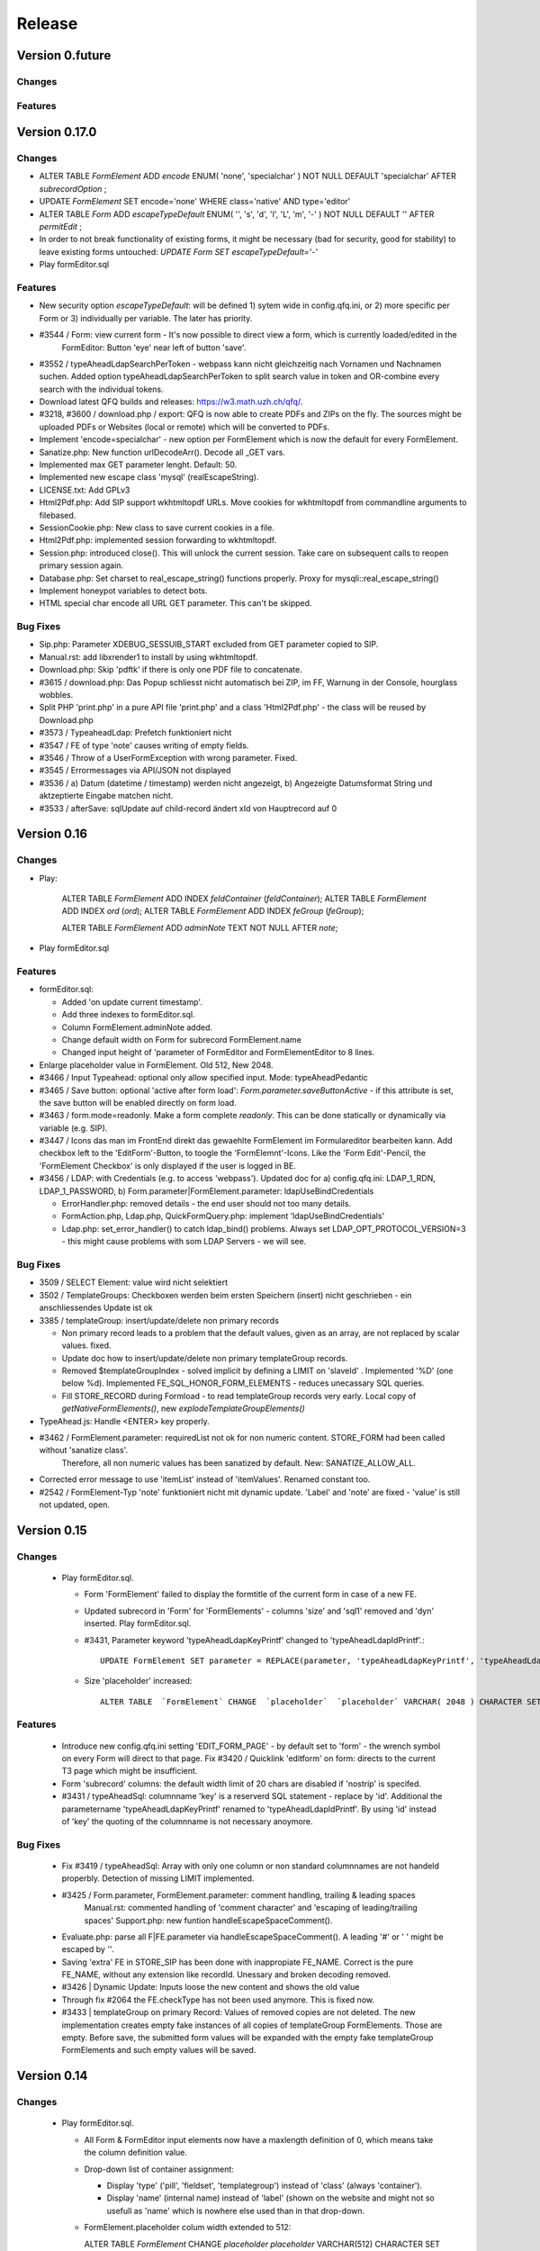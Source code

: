 .. _release:

Release
=======

Version 0.future
----------------

Changes
^^^^^^^

Features
^^^^^^^^

Version 0.17.0
--------------

Changes
^^^^^^^

* ALTER TABLE  `FormElement` ADD  `encode` ENUM(  'none',  'specialchar' ) NOT NULL DEFAULT  'specialchar' AFTER  `subrecordOption` ;
* UPDATE `FormElement` SET encode='none' WHERE class='native' AND type='editor'

* ALTER TABLE  `Form` ADD  `escapeTypeDefault` ENUM(  '',  's',  'd',  'l',  'L',  'm',  '-' ) NOT NULL DEFAULT  '' AFTER  `permitEdit` ;

* In order to not break functionality of existing forms, it might be necessary (bad for security, good for stability) to
  leave existing forms untouched: `UPDATE Form SET escapeTypeDefault='-'`

* Play formEditor.sql

Features
^^^^^^^^

* New security option `escapeTypeDefault`: will be defined 1) sytem wide in config.qfq.ini, or 2) more specific per
  Form or 3) individually per variable. The later has priority.
* #3544 / Form: view current form - It's now possible to direct view a form, which is currently loaded/edited in the
   FormEditor: Button 'eye' near left of button 'save'.
* #3552 / typeAheadLdapSearchPerToken - webpass kann nicht gleichzeitig nach Vornamen und Nachnamen suchen. Added option
  typeAheadLdapSearchPerToken to split search value in token and OR-combine every search with the individual tokens.
* Download latest QFQ builds and releases: https://w3.math.uzh.ch/qfq/.
* #3218, #3600 / download.php / export: QFQ is now able to create PDFs and ZIPs on the fly. The sources might be
  uploaded PDFs or Websites (local or remote) which will be converted to PDFs.
* Implement 'encode=specialchar' - new option per FormElement which is now the default for every FormElement.
* Sanatize.php: New function urlDecodeArr(). Decode all _GET vars.
* Implemented max GET parameter lenght. Default: 50.
* Implemented new escape class 'mysql' (realEscapeString).
* LICENSE.txt: Add GPLv3
* Html2Pdf.php: Add SIP support wkhtmltopdf URLs. Move cookies for wkhtmltopdf from commandline arguments to filebased.
* SessionCookie.php: New class to save current cookies in a file.
* Html2Pdf.php: implemented session forwarding to wkhtmltopdf.
* Session.php: introduced close(). This will unlock the current session. Take care on subsequent calls to reopen primary session again.
* Database.php: Set charset to real_escape_string() functions properly. Proxy for mysqli::real_escape_string()
* Implement honeypot variables to detect bots.
* HTML special char encode all URL GET parameter. This can't be skipped.

Bug Fixes
^^^^^^^^^

* Sip.php: Parameter XDEBUG_SESSUIB_START excluded from GET parameter copied to SIP.
* Manual.rst: add libxrender1 to install by using wkhtmltopdf.
* Download.php: Skip 'pdftk' if there is only one PDF file to concatenate.
* #3615 / download.php: Das Popup schliesst nicht automatisch bei ZIP, im FF, Warnung in der Console, hourglass wobbles.
* Split PHP 'print.php' in a pure API file 'print.php' and a class 'Html2Pdf.php' - the class will be reused by Download.php
* #3573 / TypeaheadLdap: Prefetch funktioniert nicht
* #3547 / FE of type 'note' causes writing of empty fields.
* #3546 / Throw of a UserFormException with wrong parameter. Fixed.
* #3545 / Errormessages via API/JSON not displayed
* #3536 / a) Datum (datetime / timestamp) werden nicht angezeigt, b) Angezeigte Datumsformat String und aktzeptierte Eingabe matchen nicht.
* #3533 / afterSave: sqlUpdate auf child-record ändert xId von Hauptrecord auf 0

Version 0.16
------------

Changes
^^^^^^^

* Play:

    ALTER TABLE `FormElement` ADD INDEX `feIdContainer` (`feIdContainer`);
    ALTER TABLE `FormElement` ADD INDEX `ord` (`ord`);
    ALTER TABLE `FormElement` ADD INDEX `feGroup` (`feGroup`);

    ALTER TABLE `FormElement` ADD `adminNote` TEXT NOT NULL AFTER `note`;

* Play formEditor.sql

Features
^^^^^^^^

* formEditor.sql:

  * Added 'on update current timestamp'.
  * Add three indexes to formEditor.sql.
  * Column FormElement.adminNote added.
  * Change default width on Form for subrecord FormElement.name
  * Changed input height of 'parameter of FormEditor and FormElementEditor to 8 lines.

* Enlarge placeholder value in FormElement. Old 512, New 2048.
* #3466 / Input Typeahead: optional only allow specified input. Mode: typeAheadPedantic
* #3465 / Save button: optional 'active after form load': `Form.parameter.saveButtonActive` - if this attribute is set,
  the save button will be enabled directly on form load.
* #3463 / form.mode=readonly. Make a form complete `readonly`. This can be done statically or dynamically via variable (e.g. SIP).
* #3447 / Icons das man im FrontEnd direkt das gewaehlte FormElement im Formulareditor bearbeiten kann. Add checkbox left
  to the 'EditForm'-Button, to toogle the 'FormElemnt'-Icons. Like the  'Form Edit'-Pencil, the 'FormElement Checkbox'
  is only displayed if the user is logged in BE.
* #3456 / LDAP: with Credentials (e.g. to access 'webpass'). Updated doc for a) config.qfq.ini: LDAP_1_RDN, LDAP_1_PASSWORD,
  b) Form.parameter|FormElement.parameter: ldapUseBindCredentials

  * ErrorHandler.php: removed details - the end user should not too many details.
  * FormAction.php, Ldap.php, QuickFormQuery.php: implement 'ldapUseBindCredentials'
  * Ldap.php: set_error_handler() to catch ldap_bind() problems. Always set LDAP_OPT_PROTOCOL_VERSION=3 - this might cause problems with som LDAP Servers - we will see.


Bug Fixes
^^^^^^^^^

* 3509 / SELECT Element: value wird nicht selektiert
* 3502 / TemplateGroups: Checkboxen werden beim ersten Speichern (insert) nicht geschrieben - ein anschliessendes Update
  ist ok
* 3385 / templateGroup: insert/update/delete non primary records

  * Non primary record leads to a problem that the default values, given as an array, are not replaced by scalar values. fixed.
  * Update doc how to insert/update/delete non primary templateGroup records.
  * Removed $templateGroupIndex - solved implicit by defining a LIMIT on 'slaveId' . Implemented '%D' (one below %d). Implemented FE_SQL_HONOR_FORM_ELEMENTS - reduces unecassary SQL queries.
  * Fill STORE_RECORD during Formload - to read templateGroup records very early. Local copy of `getNativeFormElements()`, new `explodeTemplateGroupElements()`

* TypeAhead.js: Handle <ENTER> key properly.
* #3462 / FormElement.parameter: requiredList not ok for non numeric content. STORE_FORM had been called without 'sanatize class'.
   Therefore, all non numeric values has been sanatized by default. New: SANATIZE_ALLOW_ALL.
* Corrected error message to use 'itemList' instead of 'itemValues'. Renamed constant too.
* #2542 / FormElement-Typ 'note' funktioniert nicht mit dynamic update. 'Label' and 'note' are fixed - 'value' is still not updated, open.

Version 0.15
------------

Changes
^^^^^^^

 * Play formEditor.sql.

   * Form 'FormElement' failed to display the formtitle of the current form in case of a new FE.
   * Updated subrecord in 'Form' for 'FormElements' - columns 'size' and 'sql1' removed and 'dyn' inserted. Play formEditor.sql.

   *  #3431, Parameter keyword 'typeAheadLdapKeyPrintf' changed to 'typeAheadLdapIdPrintf'.::

        UPDATE FormElement SET parameter = REPLACE(parameter, 'typeAheadLdapKeyPrintf', 'typeAheadLdapIdPrintf')

   * Size 'placeholder' increased::

        ALTER TABLE  `FormElement` CHANGE  `placeholder`  `placeholder` VARCHAR( 2048 ) CHARACTER SET utf8 COLLATE utf8_general_ci NOT NULL DEFAULT  '';

Features
^^^^^^^^

 * Introduce new config.qfq.ini setting 'EDIT_FORM_PAGE' - by default set to 'form' - the wrench symbol on every Form
   will direct to that page. Fix #3420 / Quicklink 'editform' on form: directs to the current T3 page which might be insufficient.
 * Form 'subrecord' columns: the default width limit of 20 chars are disabled if 'nostrip' is specifed.
 * #3431 / typeAheadSql: columnname 'key' is a reserverd SQL statement - replace by 'id'. Additional the parametername
   'typeAheadLdapKeyPrintf' renamed to 'typeAheadLdapIdPrintf'. By using 'id' instead of 'key' the quoting of the columnname
   is not necessary anoymore.



Bug Fixes
^^^^^^^^^

 * Fix #3419 / typeAheadSql: Array with only one column or non standard columnnames are not handeld properbly.
   Detection of missing LIMIT implemented.
 * #3425 / Form.parameter, FormElement.parameter: comment handling, trailing & leading spaces
    Manual.rst: commented handling of 'comment character' and 'escaping of leading/trailing spaces'
    Support.php: new funtion handleEscapeSpaceComment().
 * Evaluate.php: parse all F|FE.parameter via handleEscapeSpaceComment(). A leading '#' or ' ' might be escaped by '\'.
 * Saving 'extra' FE in STORE_SIP has been done with inappropiate FE_NAME. Correct is the pure FE_NAME, without any
   extension like recordId. Unessary and broken decoding removed.
 * #3426 | Dynamic Update: Inputs loose the new content and shows the old value
 * Through fix #2064 the FE.checkType has not been used anymore. This is fixed now.
 * #3433 | templateGroup on primary Record: Values of removed copies are not deleted. The new implementation creates empty
   fake instances of all copies of templateGroup FormElements. Those are empty. Before save, the submitted form values
   will be expanded with the empty fake templateGroup FormElements and such empty values will be saved.


Version 0.14
------------

Changes
^^^^^^^

 * Play formEditor.sql.

   * All Form & FormEditor input elements now have a maxlength definition of 0, which means take the column definition value.
   * Drop-down list of container assignment:

     * Display 'type' ('pill', 'fieldset', 'templategroup') instead of 'class' (always 'container').
     * Display 'name' (internal name) instead of 'label' (shown on the website and might not so usefull as 'name' which is nowhere else used than in that drop-down.

   * FormElement.placeholder colum width extended to 512:

     ALTER TABLE `FormElement` CHANGE `placeholder` `placeholder` VARCHAR(512) CHARACTER SET utf8 COLLATE utf8_general_ci NOT NULL DEFAULT ''

 * New class Ldap.php.

Features
^^^^^^^^

 * Typeahead for SQL and LDAP Datasources implemented.
 * formEditor.sql: Changed width of column FormElement.placeholder from 255 to 512. Removed hardcoded 'size' in FormElement 'placeholder'.
 * Character Count: Display a `counter` on input or textarea fields, activated by specifying the formElement.parameter 'characterCountWrap'.
 * Evaluate.php: Two new escape options 'l' and 'L'. Backport of ldap_escape() for PHP <5.6. Multiple escaping for one value now possible.
 * Manual.rst: add some example for TypeAhead and for saving LDAP value.
 * Load foreign values in templatGroups - saving is not implemented yet.
 * Manual: Added howto prevent <p>-wrap in TinyMCE
 * TemplateGroup: Add button now disabled if max. number of copies reached.
 * #3414/QuickFormQuery.php: wrap whole form in 'col-md-XX' - User controls the width of an QFQ form.

Bug Fixes
^^^^^^^^^

 * Dynamic Update has been broken since implementing of 'element-update' (#3180). Now both methods, 'element-update' and 'form-update' should be fine.
 * qfq-bs.css.less: Fixed problem with 'typeahead input elements' not expanded to Bootstrap column width. Changed
   Layout/Design Typeahead drop-down box. Add hoover for the drop-down box with a blue background
 * AbstractBuildForm.php: #3374 - textarea elements now contains 'maxlength' attribute.
 * BuildFormBootstrap.php: wrapping of optional 'submitButtonText' now done with the 'per form' values.
 * typeahead.php: if there is an exception, the message body is sent as regular 'content' for the drop-down box. At the
   moment this is the only way to transmit any error messages.
 * formEditor.sql: removed all 'maxLength' string values for 'Form' and 'FormElement' forms.
 * Save button becomes active if a templateGroup copy is removed.
 * #3413 Form ohne Pill hat kein padding am Rand. Fix: if there are no pills, an additinal col-md-12 will be rendered.


Version 0.13
------------

Changes
^^^^^^^

 * Play formEditor.sql.
 * formEditor.sql:

   * Checktype of `Form.name` restricted to `alnumx` (prior `all`).
   * Changed `access` for Form `form` & '`ormElement` from `always` to `sip`.

 * Table `FormElement`

   * Modified column: `checkType` - new value `numerical`

     ALTER TABLE FormElement MODIFY COLUMN checkType ENUM('alnumx','digit','numerical','email','min|max','min|max date',
       'pattern','allbut','all') NOT NULL DEFAULT 'alnumx'

 * Example Report for `forms` extended by a delete button per row.

Features
^^^^^^^^

 * print.php: offers 'print page' for any local page - create a PDF on the fly (printout is then browser independent).

   * Install `wkhtmltopdf` on the webserver (http://wkhtmltopdf.org/).
   * In config.qfq.ini setup:

        BASE_URL_PRINT=http://www.../
        WKHTMLTOPDF=/opt/wkhtmltox/bin/wkhtmltopdf

 * Check and error report if 'php_intl' is missing.
 * New Checktype 'allow numerical'.
 * Documentation: example for 'radio' with no pre selection.
 * #3063, Radios and checkboxes optional rendered in Bootstrap layout.
 * Added 'help-box with-errors'-DIV after radios and checkboxes.
 * Respect attribute `data-class-on-change` on save buttons.


Bug Fixes
^^^^^^^^^

 * #2138 / digit sanitize: new class 'numerical' implemented.
 * Fixed recursive thrown exception.
 * #2064 / search of a default value for a non existing tablecolumn returns 'false'.

   * Fixed setting of STORE_SYSTEM / showDebugInfo during API call.

 * #2081, #3180 Form: Label & note - update via `DynamicUpdate`
 * #3253, if there is no STORE_TYPO3 (calls through .../api/ like save, delete, load): use SIP / CLIENT_TYPO3VARS.
 * qfq-bs.css:

   * Alignment of checkboxes and radios optimized.
   * CSS class 'qfq-note' for 'notes' (third column in a form).


Version 0.12
------------

Changes
^^^^^^^

 * Table 'FormElement'
   * New column: rowLabelInputNote

      ALTER TABLE  `FormElement` ADD `rowLabelInputNote` set('row','label','/label','input','/input','note','/note','/row')
      NOT NULL DEFAULT 'row,label,/label,input,/input,note,/note,/row' AFTER  `bsNoteColumns` ;

   * Modified column: 'type' - new value 'templateGroup'

      ALTER TABLE  `FormElement` CHANGE  `type`  `type` ENUM(  'checkbox',  'date',  'datetime',  'dateJQW',  'datetimeJQW',  'extra',
      'gridJQW',  'text',  'editor',  'time',  'note',  'password',  'radio',  'select',  'subrecord',  'upload',  'fieldset', 'pill',
      'templateGroup',  'beforeLoad',  'beforeSave',  'beforeInsert',  'beforeUpdate',  'beforeDelete',  'afterLoad',  'afterSave',
      'afterInsert',  'afterUpdate',  'afterDelete',  'sendMail' ) CHARACTER SET utf8 COLLATE utf8_general_ci NOT NULL DEFAULT  'text'

 * formEditor.sql: Added HTML 'placeholder' in FormEditor for bs*Columns.

   * PLAY 'formEditor.sql'.

 * User Input will be UTF8 normalized.

   * INSTALL 'php5-intl' or 'php7.0-intl' on Webserver.

 * Add globalize.js to be included. Needed by jqx-all.js

   * UPDATE EXISTING TypoScript TEMPLATES of QFQ Installation.

 * Name of variable '_filename' (used in field 'parameter') has changed. Old: '_filename', New: 'filename'

   * UPDATE `FormElement` SET parameter = REPLACE(parameter, "_filename", "filename")


Features
^^^^^^^^

 * User input will be UTF8 normalized
 * config.qfq-ini:
   * New configuration values: FORM_BS_LABEL_COLUMNS / FORM_BS_INPUT_COLUMNS / FORM_BS_NOTE_COLUMNS
   * Comment empty variables - the new default setting is, that empty parameter in config.qfq.ini means EMPTY (=parameter is set and will not be overwritten by internal default), not UNDEFINED (overwritten by internal default).
 * FileUpload:
   * Implemented new Formelement.parameter: fileReplace=always - will replace existing files.
   * Multiple / Advanced Upload: new logic implements slaveId, sqlInsert, sqlUpdate, sqlDelete.
 * FormElement.parameter: sqlBefore / sqlAfter fired during 'Form' save for action elements.
 * STORE FORM: variable 'filename' moved to STORE VAR - sanatize class needs no longer specified.
 * STORE VAR: two new variables 'filename' and 'fileDestination' valid during processing of current upload FormElement.
 * Default store priority list changed. Old: 'FSRD', New: 'FSRVD'.
 * CODING.md: update doc for FormElement 'upload' and general 'Form' rendering & save (recursive rendering).
 * User manual:
   * Described form layout options: description for bsLabelColumn, bsInputColumn, bsNoteColumn
   * Update 'file-upload' doc.
   * Described 3 examples for upload forms.
 * Administrator manual:
   * Add description page.meta...
 * New FormElement (type= 'container') added: 'templateGroup'
   * FormElement.parameter.tgAddClass | tgAddText | tgRemoveClass | tgRemoveText | tgClass
   * FormElement.maxSize: max number of duplicates
   * #3230 templateGroup: margin between copies. 'tgClass' implemented.
 * Native FormElements:
   * FormElement.parameter.htlmlBefore|htmlAfter - add the specified HTML code before or after the element (outside of any wrapping)
   * #3224, #3231 Html Tag <hr> als FormElement. >> htmlBefore | htmlAfter.
   * FormElement.parameter.wrapLabel | wrapInput | wrapAfter | wrapRow - if specified, any default wrapping is omitted.
   * FormElement.bsNoteColumns | bsInputColumns | bsNoteColumns - a '0' will suppress the whole rendering of the item.
   * FormElement.rowLabelInputNote - switch on/off rendering of the corresponding system wrapping items.
 * #3232 Define custom 'on-change' color - used for the save button: Form.parameter.buttonOnChangeClass=...
 * Form.parameter & FormElement.parameter: Lines starting with '#' are treated as comments and will not be parsed.

Bug fixes
^^^^^^^^^

 * User manual:
   * Fixed double include of validator.js in T3 Typoscript template example.
   * Fixed wrong store name SYSTEM: S > Y
   * Fixed wrong STORE_FORM variable names.
   * Reformat FormElement.parameter description.
   * Styling errors fixed.
 * Use of 'decryptCurlyBraces()' to get better error messages.
 * Skip unwanted parameter expansion during save.
 * Fixed bug with uninitialized FE_SLAVE_ID
 * formEditor.sql:
   * The defintion as 'editor' (not text) for FormElement 'note' has been lost - reinserted.
   * Fixed problem while playing SQL query - deleting old FormElements of Formeditor deleted also FormElements of other forms.
 * #3066 / help-text with-error - CSS class 'hidden' will be rendered by default (as long there is no error).
 * Labels are skipped, if FormElement.bsLabelColumns=0.
 * Respect attribute `data-class-on-change` on save buttons.

Version 0.11
------------

Features
^^^^^^^^

 * Added STORE_BEFORE, #3146 - Mainly used to compare old and new values during a form 'save' action.
 * Added 'best practice' for defining and using of 'Central configure values' in UserManual.
 * Added accent characters to sanatize class 'alnumx', #3183.
 * Set default all QFQ send mails to 'auto-submit'.
 * Added possibility to customize error messages ('data-pattern-error', 'data-rquired-error', 'data-match-error',
   'data-error') if validation fails. Customization can be done on global level (config.qfq.ini), per Form or per FormElement.
 * *FormElement*: Double an input element and validate that the input match: FormElement.parameter.retype=1
 * Autofocus in Forms is now supported. By default the first Input Element receives the focus. Can be customized.
 * Added a timestamp in shown exceptions. Usefull for screenshots, send by customer, to find the problem in SQL logfiles.

Bug fixes
^^^^^^^^^

 * Fixed missing docutmentation for FormElement 'note'.
 * Failed SQL queries will now always be logged, even if they do not modify some data.

Version 0.10
------------

Features
^^^^^^^^

 * Implemented Parameter 'extraDeleteForm' for 'forms' and 'subrecords'. Update doc.

Bug fixes
^^^^^^^^^

 * Suppress rendering of form title during a 'delete' call. No one will see it and required parameters are not supplied.
 * In case of broken SQL queries, print them in ajax error message.
 * Remove parameter 'table' from Delete SIP URLs. ToolTip updated.

Version 0.9
-----------

Features
^^^^^^^^

 * FormEditor:
   * design update - new default background color: grey.
   * per form configureable background colors.
   * Optional right align of all form element labels.
   * Added config.qfq.ini values CSS_CLASS_QFQ_FORM_PILL, CSS_CLASS_QFQ_FORM_BODY, CSS_CLASS_QFQ_CONTAINER.

Bug fixes
^^^^^^^^^

 * BuildFormBootstrap.php: added new class name 'qfq-label' to form labels - needed to assign 'qfq-form-right' class. Changed wrapping of formelements from 'col-md-8' (wrong) to 'col-md-12'.
 * QuickFormQuery.php: Set default for new F_CLASS_PILL & F_CLASS_BODY.
 * formEditor.sql: New default background color for formElements is blue.
 * qfq-bs.css.less: add classes qfq-form-pill, qfq-form-body, form-group (center), qfq-color-..., qfq-form-right.
 * Index.rst: Add note to hierachy chars. Fixed uncomplete doc to a) bs*Columns, showButton. Add classPill, classBody. Rewrote form.paramter.class.
 * QuickFormQuery.php: Button save/ close/ delete/ new - align to right border of form.
 * UsersManual/index.rst: renamed chapter for formelements. Cleanup formelement types. Wrote chapter 'Detailed concept'.
 * QuickFormQuery.php, FormAction.php: '#2931 / afterSave Hauptrecord xId nicht direkt verfügbar' - load master record again, after 'action'-elements has been processed.
 * UsersManual/index.rst: Startet FAQ section.
 * config.qfq.example.ini: Added comment where to save config.qfq.ini.
 * UsersManual/index.rst: Rewrite of 'action'-FormElement definition.
 * #2739: beforeDelete / afterDelete.
 * PROTOCOL.md: update 'delete' description.
 * delete.php: fixed unwanted loose of MSG_CONTENT.
 * Report.php: Fixed double '&&' in building UrlParam.
 * FormAction.php: In case of 'AFTER_DELETE', do not try to load primary record - that one is already deleted.
 * Sip.php: Do not skip SIP_TARGET_URL as parameter for the SIP.
 * #3001 Report: delete implementieren.
 * Index.rst, Constants.php: reverted parameter '_table' in delete links back to 'table' - Reason: 'form' needs to be 'form' (instead of '_form') due to many used places already.
 * Sip.php: move SIP_TARGET_URL back to stored inside SIP - it's necessary for 'delete'-links.
 * Report.php, Constants.php: Remove code to handle unecessary 'p:' tag for delete links.
 * Link.php: Check paged / Paged that the parameter r, table and form are given in the right combination.
 * Link.php, Report.php: New '_link' token 'x'. '_paged' and '_Paged' are rendered via Link() class, Link() class now supports delete links.
 * QuickFormQuery.php: for modeForm='Form Delete' the 'required param' are not respected - this makes sense, cause these parameters typically filled in newly created records.
 * Fixed: #3076 Delete Button bei Subrecords erzeugt sporadisch Javascript Exceptions (Webkit: Chrome / Vivaldi) - kein loeschen moeglich.
